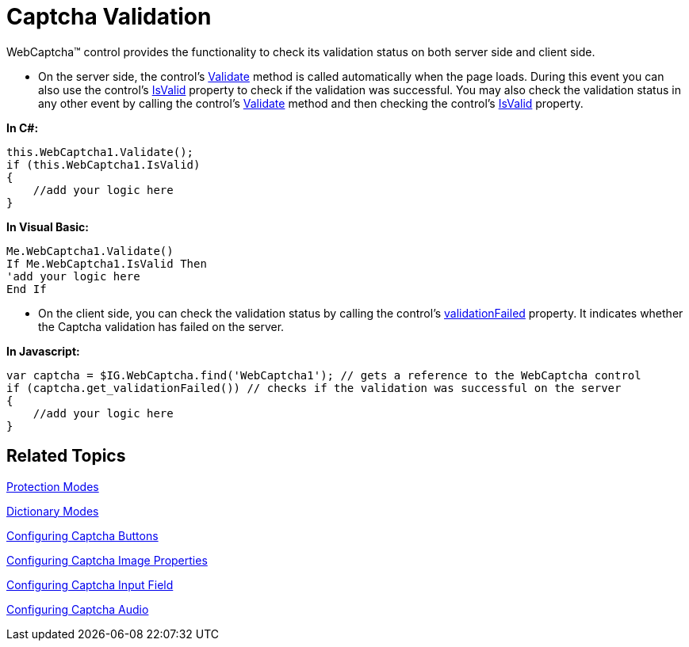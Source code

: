 ﻿////

|metadata|
{
    "name": "webcaptcha-captcha-validation",
    "controlName": ["WebCaptcha"],
    "tags": ["Validation"],
    "guid": "162d032f-0fca-4ebf-aace-04c1b803e7c0",  
    "buildFlags": [],
    "createdOn": "2010-05-31T13:08:23.3938633Z"
}
|metadata|
////

= Captcha Validation

WebCaptcha™ control provides the functionality to check its validation status on both server side and client side.

* On the server side, the control’s link:infragistics4.web.v{ProductVersion}~infragistics.web.ui.editorcontrols.webcaptcha~validate.html[Validate] method is called automatically when the page loads. During this event you can also use the control’s link:infragistics4.web.v{ProductVersion}~infragistics.web.ui.editorcontrols.webcaptcha~isvalid.html[IsValid] property to check if the validation was successful. You may also check the validation status in any other event by calling the control’s link:infragistics4.web.v{ProductVersion}~infragistics.web.ui.editorcontrols.webcaptcha~validate.html[Validate] method and then checking the control’s link:infragistics4.web.v{ProductVersion}~infragistics.web.ui.editorcontrols.webcaptcha~isvalid.html[IsValid] property.

*In C#:*

----
this.WebCaptcha1.Validate();
if (this.WebCaptcha1.IsValid)
{
    //add your logic here
}
----

*In Visual Basic:*

----
Me.WebCaptcha1.Validate()
If Me.WebCaptcha1.IsValid Then
'add your logic here 
End If
----

* On the client side, you can check the validation status by calling the control’s link:webcaptcha~infragistics.web.ui.webcaptcha~validationfailed.html[validationFailed] property. It indicates whether the Captcha validation has failed on the server.

*In Javascript:*

----
var captcha = $IG.WebCaptcha.find('WebCaptcha1'); // gets a reference to the WebCaptcha control
if (captcha.get_validationFailed()) // checks if the validation was successful on the server
{
    //add your logic here
}
----

== Related Topics

link:webcaptcha-protection-modes.html[Protection Modes]

link:webcaptcha-dictionary-modes.html[Dictionary Modes]

link:webcaptcha-configuring-captcha-buttons.html[Configuring Captcha Buttons]

link:webcaptcha-configuring-captcha-image-properties.html[Configuring Captcha Image Properties]

link:webcaptcha-configuring-captcha-input-field.html[Configuring Captcha Input Field]

link:webcaptcha-configuring-captcha-audio.html[Configuring Captcha Audio]